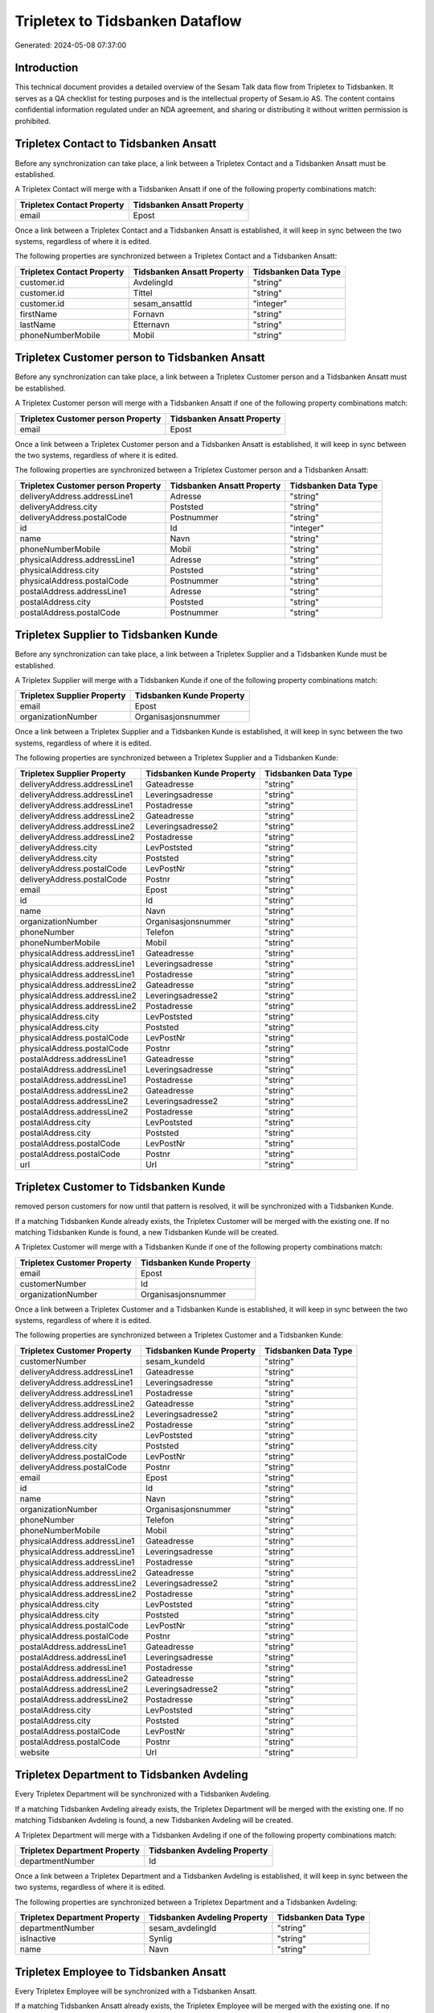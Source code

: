 ================================
Tripletex to Tidsbanken Dataflow
================================

Generated: 2024-05-08 07:37:00

Introduction
------------

This technical document provides a detailed overview of the Sesam Talk data flow from Tripletex to Tidsbanken. It serves as a QA checklist for testing purposes and is the intellectual property of Sesam.io AS. The content contains confidential information regulated under an NDA agreement, and sharing or distributing it without written permission is prohibited.

Tripletex Contact to Tidsbanken Ansatt
--------------------------------------
Before any synchronization can take place, a link between a Tripletex Contact and a Tidsbanken Ansatt must be established.

A Tripletex Contact will merge with a Tidsbanken Ansatt if one of the following property combinations match:

.. list-table::
   :header-rows: 1

   * - Tripletex Contact Property
     - Tidsbanken Ansatt Property
   * - email
     - Epost

Once a link between a Tripletex Contact and a Tidsbanken Ansatt is established, it will keep in sync between the two systems, regardless of where it is edited.

The following properties are synchronized between a Tripletex Contact and a Tidsbanken Ansatt:

.. list-table::
   :header-rows: 1

   * - Tripletex Contact Property
     - Tidsbanken Ansatt Property
     - Tidsbanken Data Type
   * - customer.id
     - AvdelingId
     - "string"
   * - customer.id
     - Tittel
     - "string"
   * - customer.id
     - sesam_ansattId
     - "integer"
   * - firstName
     - Fornavn
     - "string"
   * - lastName
     - Etternavn
     - "string"
   * - phoneNumberMobile
     - Mobil
     - "string"


Tripletex Customer person to Tidsbanken Ansatt
----------------------------------------------
Before any synchronization can take place, a link between a Tripletex Customer person and a Tidsbanken Ansatt must be established.

A Tripletex Customer person will merge with a Tidsbanken Ansatt if one of the following property combinations match:

.. list-table::
   :header-rows: 1

   * - Tripletex Customer person Property
     - Tidsbanken Ansatt Property
   * - email
     - Epost

Once a link between a Tripletex Customer person and a Tidsbanken Ansatt is established, it will keep in sync between the two systems, regardless of where it is edited.

The following properties are synchronized between a Tripletex Customer person and a Tidsbanken Ansatt:

.. list-table::
   :header-rows: 1

   * - Tripletex Customer person Property
     - Tidsbanken Ansatt Property
     - Tidsbanken Data Type
   * - deliveryAddress.addressLine1
     - Adresse
     - "string"
   * - deliveryAddress.city
     - Poststed
     - "string"
   * - deliveryAddress.postalCode
     - Postnummer
     - "string"
   * - id
     - Id
     - "integer"
   * - name
     - Navn
     - "string"
   * - phoneNumberMobile
     - Mobil
     - "string"
   * - physicalAddress.addressLine1
     - Adresse
     - "string"
   * - physicalAddress.city
     - Poststed
     - "string"
   * - physicalAddress.postalCode
     - Postnummer
     - "string"
   * - postalAddress.addressLine1
     - Adresse
     - "string"
   * - postalAddress.city
     - Poststed
     - "string"
   * - postalAddress.postalCode
     - Postnummer
     - "string"


Tripletex Supplier to Tidsbanken Kunde
--------------------------------------
Before any synchronization can take place, a link between a Tripletex Supplier and a Tidsbanken Kunde must be established.

A Tripletex Supplier will merge with a Tidsbanken Kunde if one of the following property combinations match:

.. list-table::
   :header-rows: 1

   * - Tripletex Supplier Property
     - Tidsbanken Kunde Property
   * - email
     - Epost
   * - organizationNumber
     - Organisasjonsnummer

Once a link between a Tripletex Supplier and a Tidsbanken Kunde is established, it will keep in sync between the two systems, regardless of where it is edited.

The following properties are synchronized between a Tripletex Supplier and a Tidsbanken Kunde:

.. list-table::
   :header-rows: 1

   * - Tripletex Supplier Property
     - Tidsbanken Kunde Property
     - Tidsbanken Data Type
   * - deliveryAddress.addressLine1
     - Gateadresse
     - "string"
   * - deliveryAddress.addressLine1
     - Leveringsadresse
     - "string"
   * - deliveryAddress.addressLine1
     - Postadresse
     - "string"
   * - deliveryAddress.addressLine2
     - Gateadresse
     - "string"
   * - deliveryAddress.addressLine2
     - Leveringsadresse2
     - "string"
   * - deliveryAddress.addressLine2
     - Postadresse
     - "string"
   * - deliveryAddress.city
     - LevPoststed
     - "string"
   * - deliveryAddress.city
     - Poststed
     - "string"
   * - deliveryAddress.postalCode
     - LevPostNr
     - "string"
   * - deliveryAddress.postalCode
     - Postnr
     - "string"
   * - email
     - Epost
     - "string"
   * - id
     - Id
     - "string"
   * - name
     - Navn
     - "string"
   * - organizationNumber
     - Organisasjonsnummer
     - "string"
   * - phoneNumber
     - Telefon
     - "string"
   * - phoneNumberMobile
     - Mobil
     - "string"
   * - physicalAddress.addressLine1
     - Gateadresse
     - "string"
   * - physicalAddress.addressLine1
     - Leveringsadresse
     - "string"
   * - physicalAddress.addressLine1
     - Postadresse
     - "string"
   * - physicalAddress.addressLine2
     - Gateadresse
     - "string"
   * - physicalAddress.addressLine2
     - Leveringsadresse2
     - "string"
   * - physicalAddress.addressLine2
     - Postadresse
     - "string"
   * - physicalAddress.city
     - LevPoststed
     - "string"
   * - physicalAddress.city
     - Poststed
     - "string"
   * - physicalAddress.postalCode
     - LevPostNr
     - "string"
   * - physicalAddress.postalCode
     - Postnr
     - "string"
   * - postalAddress.addressLine1
     - Gateadresse
     - "string"
   * - postalAddress.addressLine1
     - Leveringsadresse
     - "string"
   * - postalAddress.addressLine1
     - Postadresse
     - "string"
   * - postalAddress.addressLine2
     - Gateadresse
     - "string"
   * - postalAddress.addressLine2
     - Leveringsadresse2
     - "string"
   * - postalAddress.addressLine2
     - Postadresse
     - "string"
   * - postalAddress.city
     - LevPoststed
     - "string"
   * - postalAddress.city
     - Poststed
     - "string"
   * - postalAddress.postalCode
     - LevPostNr
     - "string"
   * - postalAddress.postalCode
     - Postnr
     - "string"
   * - url
     - Url
     - "string"


Tripletex Customer to Tidsbanken Kunde
--------------------------------------
removed person customers for now until that pattern is resolved, it  will be synchronized with a Tidsbanken Kunde.

If a matching Tidsbanken Kunde already exists, the Tripletex Customer will be merged with the existing one.
If no matching Tidsbanken Kunde is found, a new Tidsbanken Kunde will be created.

A Tripletex Customer will merge with a Tidsbanken Kunde if one of the following property combinations match:

.. list-table::
   :header-rows: 1

   * - Tripletex Customer Property
     - Tidsbanken Kunde Property
   * - email
     - Epost
   * - customerNumber
     - Id
   * - organizationNumber
     - Organisasjonsnummer

Once a link between a Tripletex Customer and a Tidsbanken Kunde is established, it will keep in sync between the two systems, regardless of where it is edited.

The following properties are synchronized between a Tripletex Customer and a Tidsbanken Kunde:

.. list-table::
   :header-rows: 1

   * - Tripletex Customer Property
     - Tidsbanken Kunde Property
     - Tidsbanken Data Type
   * - customerNumber
     - sesam_kundeId
     - "string"
   * - deliveryAddress.addressLine1
     - Gateadresse
     - "string"
   * - deliveryAddress.addressLine1
     - Leveringsadresse
     - "string"
   * - deliveryAddress.addressLine1
     - Postadresse
     - "string"
   * - deliveryAddress.addressLine2
     - Gateadresse
     - "string"
   * - deliveryAddress.addressLine2
     - Leveringsadresse2
     - "string"
   * - deliveryAddress.addressLine2
     - Postadresse
     - "string"
   * - deliveryAddress.city
     - LevPoststed
     - "string"
   * - deliveryAddress.city
     - Poststed
     - "string"
   * - deliveryAddress.postalCode
     - LevPostNr
     - "string"
   * - deliveryAddress.postalCode
     - Postnr
     - "string"
   * - email
     - Epost
     - "string"
   * - id
     - Id
     - "string"
   * - name
     - Navn
     - "string"
   * - organizationNumber
     - Organisasjonsnummer
     - "string"
   * - phoneNumber
     - Telefon
     - "string"
   * - phoneNumberMobile
     - Mobil
     - "string"
   * - physicalAddress.addressLine1
     - Gateadresse
     - "string"
   * - physicalAddress.addressLine1
     - Leveringsadresse
     - "string"
   * - physicalAddress.addressLine1
     - Postadresse
     - "string"
   * - physicalAddress.addressLine2
     - Gateadresse
     - "string"
   * - physicalAddress.addressLine2
     - Leveringsadresse2
     - "string"
   * - physicalAddress.addressLine2
     - Postadresse
     - "string"
   * - physicalAddress.city
     - LevPoststed
     - "string"
   * - physicalAddress.city
     - Poststed
     - "string"
   * - physicalAddress.postalCode
     - LevPostNr
     - "string"
   * - physicalAddress.postalCode
     - Postnr
     - "string"
   * - postalAddress.addressLine1
     - Gateadresse
     - "string"
   * - postalAddress.addressLine1
     - Leveringsadresse
     - "string"
   * - postalAddress.addressLine1
     - Postadresse
     - "string"
   * - postalAddress.addressLine2
     - Gateadresse
     - "string"
   * - postalAddress.addressLine2
     - Leveringsadresse2
     - "string"
   * - postalAddress.addressLine2
     - Postadresse
     - "string"
   * - postalAddress.city
     - LevPoststed
     - "string"
   * - postalAddress.city
     - Poststed
     - "string"
   * - postalAddress.postalCode
     - LevPostNr
     - "string"
   * - postalAddress.postalCode
     - Postnr
     - "string"
   * - website
     - Url
     - "string"


Tripletex Department to Tidsbanken Avdeling
-------------------------------------------
Every Tripletex Department will be synchronized with a Tidsbanken Avdeling.

If a matching Tidsbanken Avdeling already exists, the Tripletex Department will be merged with the existing one.
If no matching Tidsbanken Avdeling is found, a new Tidsbanken Avdeling will be created.

A Tripletex Department will merge with a Tidsbanken Avdeling if one of the following property combinations match:

.. list-table::
   :header-rows: 1

   * - Tripletex Department Property
     - Tidsbanken Avdeling Property
   * - departmentNumber
     - Id

Once a link between a Tripletex Department and a Tidsbanken Avdeling is established, it will keep in sync between the two systems, regardless of where it is edited.

The following properties are synchronized between a Tripletex Department and a Tidsbanken Avdeling:

.. list-table::
   :header-rows: 1

   * - Tripletex Department Property
     - Tidsbanken Avdeling Property
     - Tidsbanken Data Type
   * - departmentNumber
     - sesam_avdelingId
     - "string"
   * - isInactive
     - Synlig
     - "string"
   * - name
     - Navn
     - "string"


Tripletex Employee to Tidsbanken Ansatt
---------------------------------------
Every Tripletex Employee will be synchronized with a Tidsbanken Ansatt.

If a matching Tidsbanken Ansatt already exists, the Tripletex Employee will be merged with the existing one.
If no matching Tidsbanken Ansatt is found, a new Tidsbanken Ansatt will be created.

A Tripletex Employee will merge with a Tidsbanken Ansatt if one of the following property combinations match:

.. list-table::
   :header-rows: 1

   * - Tripletex Employee Property
     - Tidsbanken Ansatt Property
   * - email
     - Epost
   * - employeeNumber
     - Id
   * - nationalIdentityNumber
     - Personnummer

Once a link between a Tripletex Employee and a Tidsbanken Ansatt is established, it will keep in sync between the two systems, regardless of where it is edited.

The following properties are synchronized between a Tripletex Employee and a Tidsbanken Ansatt:

.. list-table::
   :header-rows: 1

   * - Tripletex Employee Property
     - Tidsbanken Ansatt Property
     - Tidsbanken Data Type
   * - address.addressLine1
     - Adresse
     - "string"
   * - address.city
     - Poststed
     - "string"
   * - address.postalCode
     - Postnummer
     - "string"
   * - dateOfBirth
     - Fodt
     - "string"
   * - department.id (Dependant on having wd:Q29415466 in  Dependant on having wd:Q29415492 in  )
     - Aktiv
     - "boolean"
   * - department.id (Dependant on having wd:Q703534 in  Dependant on having wd:Q703534 in  Dependant on having wd:Q2366457 in  Dependant on having wd:Q703534 in  )
     - AvdelingId
     - "string"
   * - department.id
     - Tittel
     - "string"
   * - email
     - Epost
     - "string"
   * - employeeNumber
     - Id
     - "string"
   * - employeeNumber
     - sesam_ansattId
     - "integer"
   * - firstName
     - Etternavn
     - "string"
   * - firstName
     - Fornavn
     - "string"
   * - firstName
     - Navn
     - "string"
   * - id
     - Id
     - "integer"
   * - lastName
     - Etternavn
     - "string"
   * - lastName
     - Fornavn
     - "string"
   * - lastName
     - Navn
     - "string"
   * - phoneNumberHome
     - TlfPrivat
     - "string"
   * - phoneNumberMobile
     - Mobil
     - "string"
   * - sesam_employment_status
     - Aktiv
     - "boolean"


Tripletex Project to Tidsbanken Prosjekt
----------------------------------------
Every Tripletex Project will be synchronized with a Tidsbanken Prosjekt.

Once a link between a Tripletex Project and a Tidsbanken Prosjekt is established, it will keep in sync between the two systems, regardless of where it is edited.

The following properties are synchronized between a Tripletex Project and a Tidsbanken Prosjekt:

.. list-table::
   :header-rows: 1

   * - Tripletex Project Property
     - Tidsbanken Prosjekt Property
     - Tidsbanken Data Type
   * - customer.id
     - KundeId
     - "string"
   * - department.id
     - AvdelingId
     - "string"
   * - endDate
     - AvsluttetDato
     - "string"
   * - isClosed
     - Avsluttet
     - "string"
   * - isClosed
     - InterntProsjekt
     - "string"
   * - isInternal
     - InterntProsjekt
     - "string"
   * - name
     - Navn
     - "string"
   * - projectManager.id
     - AnsvarligId
     - "integer"
   * - startDate
     - StartDato
     - "string"

